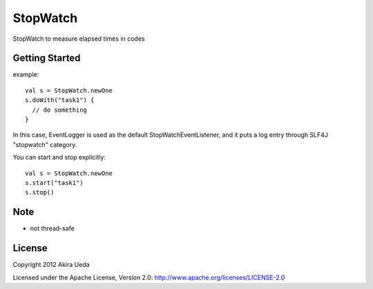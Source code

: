 StopWatch
============
StopWatch to measure elapsed times in codes

Getting Started
----------------
example::

    val s = StopWatch.newOne
    s.doWith("task1") {
      // do something
    }

In this case, EventLogger is used as the default StopWatchEventListener,
and it puts a log entry through SLF4J "stopwatch" category.

You can start and stop explicitly::

    val s = StopWatch.newOne
    s.start("task1")
    s.stop()

Note
--------
- not thread-safe

License
---------
Copyright 2012 Akira Ueda

Licensed under the Apache License, Version 2.0: http://www.apache.org/licenses/LICENSE-2.0

